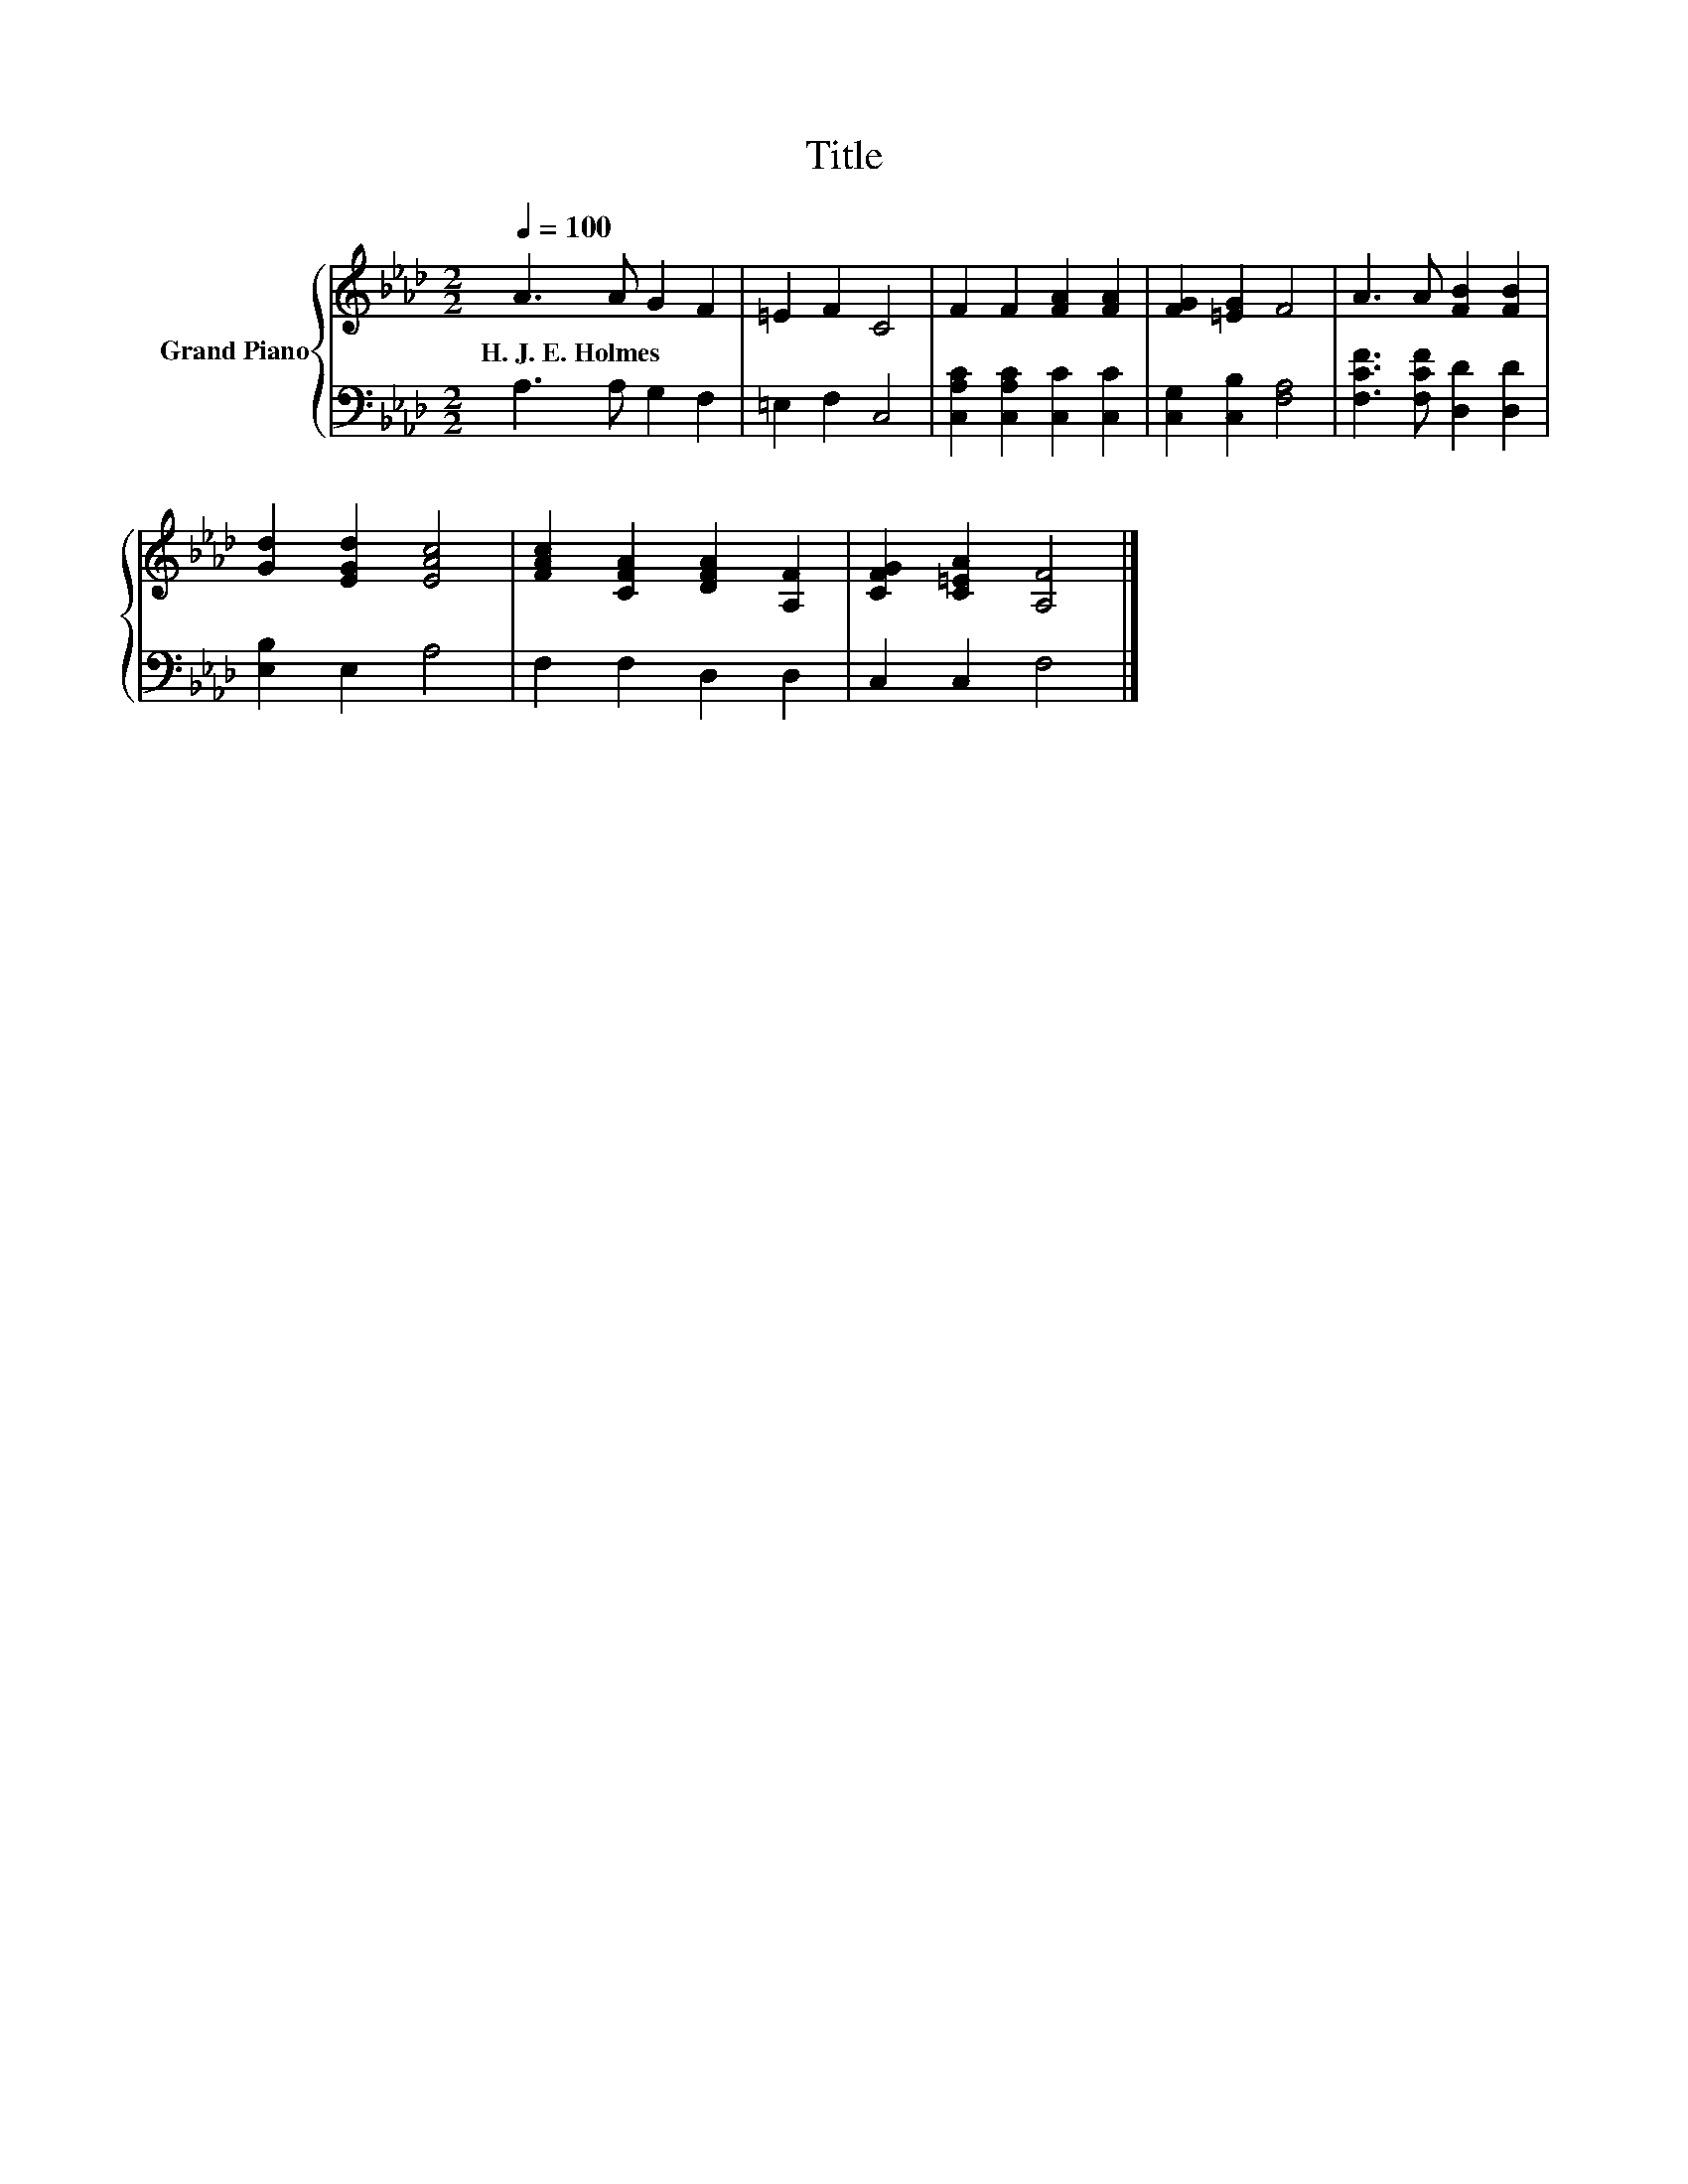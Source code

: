X:1
T:Title
%%score { 1 | 2 }
L:1/8
Q:1/4=100
M:2/2
K:Ab
V:1 treble nm="Grand Piano"
V:2 bass 
V:1
 A3 A G2 F2 | =E2 F2 C4 | F2 F2 [FA]2 [FA]2 | [FG]2 [=EG]2 F4 | A3 A [FB]2 [FB]2 | %5
w: H.~J.~E.~Holmes * * *|||||
 [Gd]2 [EGd]2 [EAc]4 | [FAc]2 [CFA]2 [DFA]2 [A,F]2 | [CFG]2 [C=EA]2 [A,F]4 |] %8
w: |||
V:2
 A,3 A, G,2 F,2 | =E,2 F,2 C,4 | [C,A,C]2 [C,A,C]2 [C,C]2 [C,C]2 | [C,G,]2 [C,B,]2 [F,A,]4 | %4
 [F,CF]3 [F,CF] [D,D]2 [D,D]2 | [E,B,]2 E,2 A,4 | F,2 F,2 D,2 D,2 | C,2 C,2 F,4 |] %8


